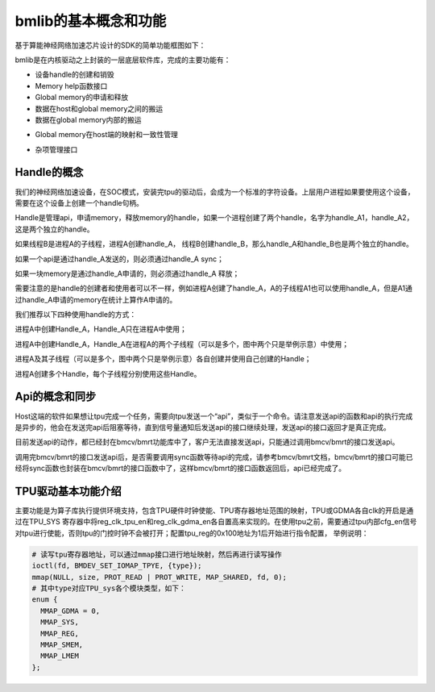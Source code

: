 bmlib的基本概念和功能
=====================

基于算能神经网络加速芯片设计的SDK的简单功能框图如下：

.. image:: ./images/image1_2.png
   :align: center
          
bmlib是在内核驱动之上封装的一层底层软件库，完成的主要功能有：

-  设备handle的创建和销毁

-  Memory help函数接口

-  Global memory的申请和释放

-  数据在host和global memory之间的搬运

-  数据在global memory内部的搬运

.. -  API的发送和同步

-  Global memory在host端的映射和一致性管理

.. -  profile接口

.. -  A53的使能和使用

-  杂项管理接口

.. -  Power控制接口

Handle的概念
------------

我们的神经网络加速设备，在SOC模式，安装完tpu的驱动后，会成为一个标准的字符设备。上层用户进程如果要使用这个设备，需要在这个设备上创建一个handle句柄。

Handle是管理api，申请memory，释放memory的handle，如果一个进程创建了两个handle，名字为handle_A1，handle_A2，这是两个独立的handle。

如果线程B是进程A的子线程，进程A创建handle_A，
线程B创建handle_B，那么handle_A和handle_B也是两个独立的handle。

如果一个api是通过handle_A发送的，则必须通过handle_A sync；

如果一块memory是通过handle_A申请的，则必须通过handle_A 释放；

需要注意的是handle的创建者和使用者可以不一样，例如进程A创建了handle_A，A的子线程A1也可以使用handle_A，但是A1通过handle_A申请的memory在统计上算作A申请的。

我们推荐以下四种使用handle的方式：

.. image:: ./images/image2.png
   :align: center

进程A中创建Handle_A，Handle_A只在进程A中使用；

.. image:: ./images/image3.png
   :align: center

进程A中创建Handle_A，Handle_A在进程A的两个子线程（可以是多个，图中两个只是举例示意）中使用；

.. image:: ./images/image4.png
   :align: center

进程A及其子线程（可以是多个，图中两个只是举例示意）各自创建并使用自己创建的Handle；

.. image:: ./images/image5.png
   :align: center

进程A创建多个Handle，每个子线程分别使用这些Handle。

.. Memory的种类
.. ------------

.. .. image:: ./images/image6.png
..    :align: center

.. 上图以PCIE模式介绍memory的种类，其中host可以是PC机/服务器，PCIE板卡就是SC5系列板卡。Host端的memory我们称之system
.. memory，PCIE板卡上的memory我们称之为global memory，或者device
.. memory。BM1684芯片中有专门的DMA硬件单元在system memory和global
.. memory之间搬运数据。

Api的概念和同步
---------------

.. image:: ./images/image7_.png
   :align: center

Host这端的软件如果想让tpu完成一个任务，需要向tpu发送一个“api”，类似于一个命令。请注意发送api的函数和api的执行完成是异步的，他会在发送完api后阻塞等待，直到信号量通知后发送api的接口继续处理，发送api的接口返回才是真正完成。

目前发送api的动作，都已经封在bmcv/bmrt功能库中了，客户无法直接发送api，只能通过调用bmcv/bmrt的接口发送api。

调用完bmcv/bmrt的接口发送api后，是否需要调用sync函数等待api的完成，请参考bmcv/bmrt文档，bmcv/bmrt的接口可能已经将sync函数也封装在bmcv/bmrt的接口函数中了，这样bmcv/bmrt的接口函数返回后，api已经完成了。

.. Profile接口
.. -----------

.. Profile接口用于获取tpu处理api花费的时间，这个时间是从tpu开始工作后一直累加的（如果有不断的api得到处理），如果系统中只有一个进程使用tpu设备，我们可以通过计算调用api前后profile数据的差值来得到api的处理时间。

.. A53的使能
.. ---------

.. 在PCIE模式下，我们提供了一些接口用来启动BM1684中A53
.. core，并让他们完成一些加速任务。

.. Power控制
.. ---------

.. 我们提供了接口用于获取和设置tpu的工作频率，用户可以自己定义一些自己的功耗控制策略。

.. 杂项信息接口
.. ------------

.. 用于获取板卡的信息和运行过程中的统计信息。目前包括memory总量和使用量，tpu的利用率

TPU驱动基本功能介绍
------------

主要功能是为算子库执行提供环境支持，包含TPU硬件时钟使能、TPU寄存器地址范围的映射，TPU或GDMA各自clk的开启是通过在TPU_SYS 寄存器中将reg_clk_tpu_en和reg_clk_gdma_en各自置高来实现的。在使用tpu之前，需要通过tpu内部cfg_en信号对tpu进行使能，否则tpu的门控时钟不会被打开；配置tpu_reg的0x100地址为1后开始进行指令配置，
举例说明：

.. code-block:: C++

  # 读写tpu寄存器地址，可以通过mmap接口进行地址映射，然后再进行读写操作
  ioctl(fd, BMDEV_SET_IOMAP_TPYE, {type});
  mmap(NULL, size, PROT_READ | PROT_WRITE, MAP_SHARED, fd, 0);
  # 其中type对应TPU_sys各个模块类型，如下：
  enum {
    MMAP_GDMA = 0,
    MMAP_SYS,
    MMAP_REG,
    MMAP_SMEM,
    MMAP_LMEM
  };

